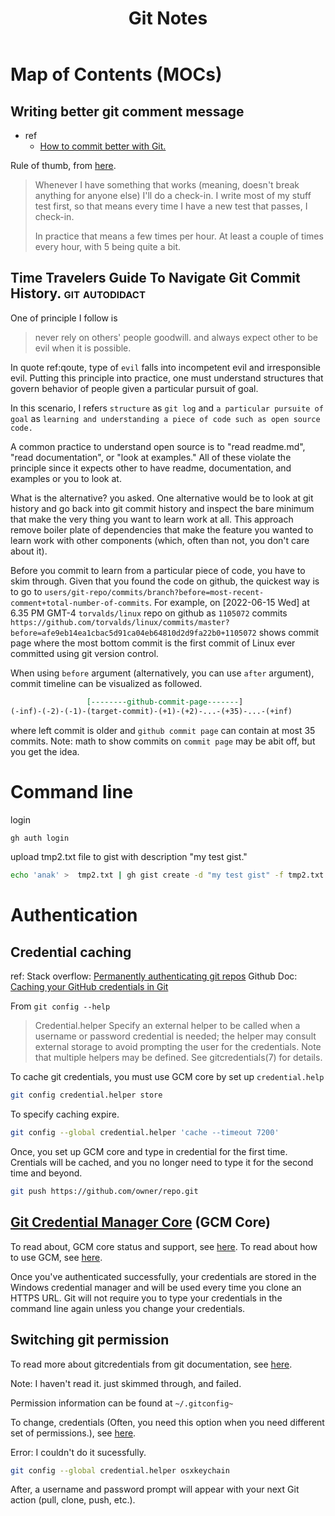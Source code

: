 #+TITLE: Git Notes
#+hugo_base_dir: /home/awannaphasch2016/org/projects/sideprojects/website/my-website/hugo/quickstart
#+filetags: git

* Map of Contents (MOCs)
** Writing better git comment message
:PROPERTIES:
:EXPORT_FILE_NAME: Writing better git comment message
:ID:       d97a2bb1-2338-48e4-804e-53532952c7cd
:END:

- ref
  - [[https://www.youtube.com/watch?v=Hlp-9cdImSM&ab_channel=KieCodes][How to commit better with Git.]]

Rule of thumb, from [[https://softwareengineering.stackexchange.com/questions/74764/how-often-should-i-do-you-make-commits][here]].
#+BEGIN_QUOTE
Whenever I have something that works (meaning, doesn't break anything for anyone else) I'll do a check-in. I write most of my stuff test first, so that means every time I have a new test that passes, I check-in.

In practice that means a few times per hour. At least a couple of times every hour, with 5 being quite a bit.
#+END_QUOTE
** Time Travelers Guide To Navigate Git Commit History. :git:autodidact:
:PROPERTIES:
:ID:       14bccff3-0e48-4167-82db-d34562c7bd5b
:EXPORT_FILE_NAME: Time Travelers Guide To Navigate Git Commit History.
:END:
One of principle I follow is

#+name: qoute
#+BEGIN_QUOTE
never rely on others' people goodwill.
and
always expect other to be evil when it is possible.
#+END_QUOTE

In quote ref:qoute, type of =evil= falls into incompetent evil and irresponsible evil. Putting this principle into practice, one must understand structures that govern behavior of people given a particular pursuit of goal.

In this scenario, I refers =structure= as =git log=  and =a particular pursuite of goal= as =learning and understanding a piece of code such as open source code.=

A common practice to understand open source is to "read readme.md", "read documentation", or "look at examples." All of these violate the principle since it expects other to have readme, documentation, and examples or you to look at.

What is the alternative? you asked. One alternative would be to look at git history and go back into git commit history and inspect the bare minimum that make the very thing you want to learn work at all. This approach remove boiler plate of dependencies that make the feature you wanted to learn work with other components (which, often than not, you don't care about it).

Before you commit to learn from a particular piece of code, you have to skim through. Given that you found the code on github, the quickest way is to go to =users/git-repo/commits/branch?before=most-recent-comment+total-number-of-commits=. For example, on [2022-06-15 Wed] at 6.35 PM GMT-4 =torvalds/linux= repo on github as =1105072= commits  =https://github.com/torvalds/linux/commits/master?before=afe9eb14ea1cbac5d91ca04eb64810d2d9fa22b0+1105072= shows commit page where the most bottom commit is the first commit of Linux ever committed using git version control.

When using =before= argument (alternatively, you can use =after= argument), commit timeline can be visualized as followed.

#+name: git-commit-timeline
#+BEGIN_SRC org
                 [--------github-commit-page-------]
(-inf)-(-2)-(-1)-(target-commit)-(+1)-(+2)-...-(+35)-...-(+inf)
#+END_SRC

where left commit is older and =github commit page= can contain at most 35 commits.
Note: math to show commits on =commit page= may be abit off, but you get the idea.

*** list of TODO :noexport:
- add content on how to use git blame to learn code
* Command line
login
#+BEGIN_SRC sh :noeval
gh auth login
#+END_SRC

upload tmp2.txt file to gist with description "my test gist."
#+BEGIN_SRC sh :noeval
echo 'anak' >  tmp2.txt | gh gist create -d "my test gist" -f tmp2.txt
#+END_SRC
* Authentication
:PROPERTIES:
:ID:       6bfd5143-9db8-4edf-9afc-5b2d8770c81b
:END:
** Credential caching
ref:
Stack overflow: [[https://stackoverflow.com/questions/6565357/git-push-requires-username-and-password][Permanently authenticating git repos]]
Github Doc: [[https://docs.github.com/en/get-started/getting-started-with-git/caching-your-github-credentials-in-git#platform-linux][Caching your GitHub credentials in Git]]

From =git config --help=
#+BEGIN_QUOTE
Credential.helper
    Specify an external helper to be called when a username or password credential is needed; the helper
    may consult external storage to avoid prompting the user for the credentials. Note that multiple
    helpers may be defined. See gitcredentials(7) for details.
#+END_QUOTE

To cache git credentials, you must use GCM core by set up =credential.help=
#+BEGIN_SRC sh
git config credential.helper store
#+END_SRC

To specify caching expire.
#+BEGIN_SRC sh
git config --global credential.helper 'cache --timeout 7200'
#+END_SRC

Once, you set up GCM core and type in credential for the first time.
Crentials will be cached, and you no longer need to type it for the second time and beyond.
#+BEGIN_SRC sh
git push https://github.com/owner/repo.git
#+END_SRC

** [[https://github.com/microsoft/Git-Credential-Manager-Core][Git Credential Manager Core]] (GCM Core)
To read about, GCM core status and support, see [[https://github.com/microsoft/Git-Credential-Manager-Core#current-status][here]].
To read about how to use GCM, see [[https://docs.github.com/en/get-started/getting-started-with-git/caching-your-github-credentials-in-git#git-credential-manager-core][here]].

Once you've authenticated successfully, your credentials are stored in the Windows credential manager and will be used every time you clone an HTTPS URL. Git will not require you to type your credentials in the command line again unless you change your credentials.

** Switching git permission
To read more about gitcredentials from git documentation, see [[https://git-scm.com/docs/gitcredentials][here]].

Note: I haven't read it. just skimmed through, and failed.

Permission information can be found at =~/.gitconfig~=

To change, credentials (Often, you need this option when you need different set of permissions.),
see [[https://stackoverflow.com/questions/20195304/how-do-i-update-the-password-for-git][here]].

Error: I couldn't do it sucessfully.
#+BEGIN_SRC sh
git config --global credential.helper osxkeychain
#+END_SRC
After, a username and password prompt will appear with your next Git action (pull, clone, push, etc.).
